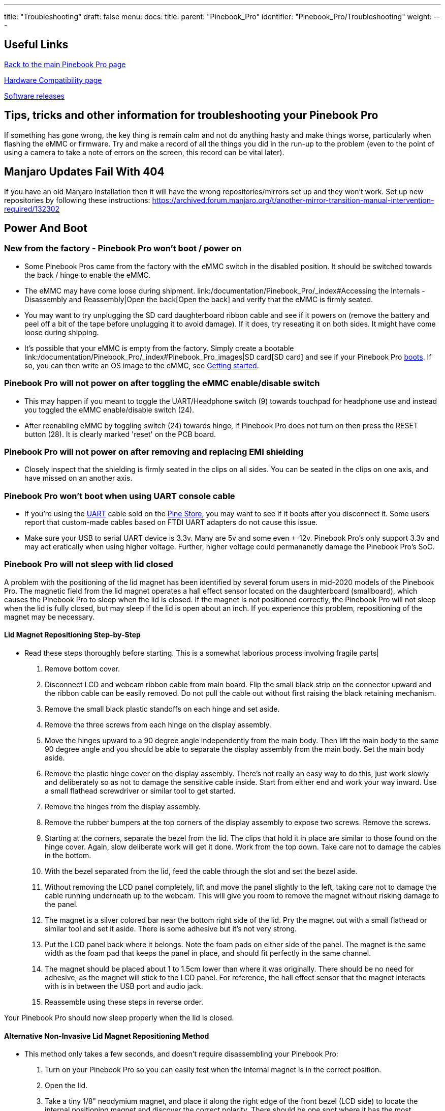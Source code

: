 ---
title: "Troubleshooting"
draft: false
menu:
  docs:
    title:
    parent: "Pinebook_Pro"
    identifier: "Pinebook_Pro/Troubleshooting"
    weight: 
---

== Useful Links

link:/documentation/Pinebook_Pro/_index[Back to the main Pinebook Pro page]

link:/documentation/Pinebook_Pro/Accessory/Compatibility[Hardware Compatibility page]

link:/documentation/Pinebook_Pro/Software/Releases[Software releases]

== Tips, tricks and other information for troubleshooting your Pinebook Pro

If something has gone wrong, the key thing is remain calm and not do anything hasty and make things worse, particularly when flashing the eMMC or firmware. Try and make a record of all the things you did in the run-up to the problem (even to the point of using a camera to take a note of errors on the screen, this record can be vital later).

== Manjaro Updates Fail With 404

If you have an old Manjaro installation then it will have the wrong repositories/mirrors set up and they won't work. Set up new repositories by following these instructions:
https://archived.forum.manjaro.org/t/another-mirror-transition-manual-intervention-required/132302

== Power And Boot


=== New from the factory - Pinebook Pro won't boot / power on


* Some Pinebook Pros came from the factory with the eMMC switch in the disabled position. It should be switched towards the back / hinge to enable the eMMC.
* The eMMC may have come loose during shipment. link:/documentation/Pinebook_Pro/_index#Accessing the Internals - Disassembly and Reassembly|Open the back[Open the back] and verify that the eMMC is firmly seated.
* You may want to try unplugging the SD card daughterboard ribbon cable and see if it powers on (remove the battery and peel off a bit of the tape before unplugging it to avoid damage). If it does, try reseating it on both sides. It might have come loose during shipping.
* It's possible that your eMMC is empty from the factory. Simply create a bootable link:/documentation/Pinebook_Pro/_index#Pinebook_Pro_images|SD card[SD card] and see if your Pinebook Pro link:/documentation/Pinebook_Pro/_index#Boot_sequence_details|boots[boots]. If so, you can then write an OS image to the eMMC, see link:/documentation/General/Getting_started[Getting started].

=== Pinebook Pro will not power on after toggling the eMMC enable/disable switch

* This may happen if you meant to toggle the UART/Headphone switch (9) towards touchpad for headphone use and instead you toggled the eMMC enable/disable switch (24).
* After reenabling eMMC by toggling switch (24) towards hinge, if Pinebook Pro does not turn on then press the RESET button (28). It is clearly marked 'reset' on the PCB board.

=== Pinebook Pro will not power on after removing and replacing EMI shielding

* Closely inspect that the shielding is firmly seated in the clips on all sides. You can be seated in the clips on one axis, and have missed on an another axis.

=== Pinebook Pro won't boot when using UART console cable

* If you're using the link:/documentation/Pinebook_Pro/_index#Using_the_UART|UART[UART] cable sold on the https://pine64.com/product-category/pinebook-pro/[Pine Store], you may want to see if it boots after you disconnect it. Some users report that custom-made cables based on FTDI UART adapters do not cause this issue.
* Make sure your USB to serial UART device is 3.3v. Many are 5v and some even +-12v. Pinebook Pro's only support 3.3v and may act eratically when using higher voltage. Further, higher voltage could permananetly damage the Pinebook Pro's SoC.

=== Pinebook Pro will not sleep with lid closed

A problem with the positioning of the lid magnet has been identified by several forum users in mid-2020 models of the Pinebook Pro. The magnetic field from the lid magnet operates a hall effect sensor located on the daughterboard (smallboard), which causes the Pinebook Pro to sleep when the lid is closed. If the magnet is not positioned correctly, the Pinebook Pro will not sleep when the lid is fully closed, but may sleep if the lid is open about an inch. If you experience this problem, repositioning of the magnet may be necessary.

==== Lid Magnet Repositioning Step-by-Step

* Read these steps thoroughly before starting. This is a somewhat laborious process involving fragile parts|
. Remove bottom cover.
. Disconnect LCD and webcam ribbon cable from main board. Flip the small black strip on the connector upward and the ribbon cable can be easily removed. Do not pull the cable out without first raising the black retaining mechanism.
. Remove the small black plastic standoffs on each hinge and set aside.
. Remove the three screws from each hinge on the display assembly.
. Move the hinges upward to a 90 degree angle independently from the main body. Then lift the main body to the same 90 degree angle and you should be able to separate the display assembly from the main body. Set the main body aside.
. Remove the plastic hinge cover on the display assembly. There's not really an easy way to do this, just work slowly and deliberately so as not to damage the sensitive cable inside. Start from either end and work your way inward. Use a small flathead screwdriver or similar tool to get started.
. Remove the hinges from the display assembly.
. Remove the rubber bumpers at the top corners of the display assembly to expose two screws. Remove the screws.
. Starting at the corners, separate the bezel from the lid. The clips that hold it in place are similar to those found on the hinge cover. Again, slow deliberate work will get it done. Work from the top down. Take care not to damage the cables in the bottom.
. With the bezel separated from the lid, feed the cable through the slot and set the bezel aside.
. Without removing the LCD panel completely, lift and move the panel slightly to the left, taking care not to damage the cable running underneath up to the webcam. This will give you room to remove the magnet without risking damage to the panel.
. The magnet is a silver colored bar near the bottom right side of the lid. Pry the magnet out with a small flathead or similar tool and set it aside. There is some adhesive but it's not very strong.
. Put the LCD panel back where it belongs. Note the foam pads on either side of the panel. The magnet is the same width as the foam pad that keeps the panel in place, and should fit perfectly in the same channel.
. The magnet should be placed about 1 to 1.5cm lower than where it was originally. There should be no need for adhesive, as the magnet will stick to the LCD panel. For reference, the hall effect sensor that the magnet interacts with is in between the USB port and audio jack.
. Reassemble using these steps in reverse order.

Your Pinebook Pro should now sleep properly when the lid is closed.

==== Alternative Non-Invasive Lid Magnet Repositioning Method

* This method only takes a few seconds, and doesn't require disassembling your Pinebook Pro:
. Turn on your Pinebook Pro so you can easily test when the internal magnet is in the correct position.
. Open the lid.
. Take a tiny 1/8" neodymium magnet, and place it along the right edge of the front bezel (LCD side) to locate the internal positioning magnet and discover the correct polarity. There should be one spot where it has the most attraction. Mark that spot.
. Using a very strong neodymium magnet(s) oriented with the same polarity you discovered using the tiny magnet, carefully place it on the spot you marked, and slowly slide it down the bezel until the internal magnet is pulled into the proper position. I successfully used four 1/2" cube neodymium magnets stacked on top of each other each having 20lbs of pull force to accomplish this.
. The internal magnet should be placed about 1 to 1.5cm lower than where it was originally. There should be no need for adhesive, as the magnet will stick to the LCD panel. For reference, the hall effect sensor that the magnet interacts with is in between the USB port and audio jack.
. Remove all external magnets, and test that the internal magnet is positioned correctly by slowly closing the lid while watching the LCD screen to make sure it stays suspended when closed, and wakes up when opened.

Your Pinebook Pro should now sleep properly when the lid is closed.

== WiFi And Bluetooth


=== WiFi issues


* First, check the privacy switches to make sure your WiFi is enabled. They are persistant. See link:/documentation/Pinebook_Pro/_index#Privacy_Switches|Privacy Switches[Privacy Switches]
* Next, you may have to modify the `/etc/NetworkManager/NetworkManager.conf` as root user, and replace `managed=false` with `managed=true`. Then reboot.
* If that doesn't work, and if `dmesg | grep brcmfmac` reports missing firmware, you will need to manually add the brcmfmac43455-sdio.* firmware files. This is due to a quiet change in the 2022 hardware revision. This https://github.com/reMarkable/brcmfmac-firmware[repo] has been tested and confirmed to work by no112.
* For connections that drop and resume too often, it might be due to WiFi power management from earlier OS releases. Later OS releases either removed WiFi power management, or default to full power. (Power management can be turned off via command line with `iw dev wlan0 set power_save off` or `iwconfig wlan0 power off`, although it is not persistent through re-boot.)
* For connections that drop under load on the default Debian, remove `iwconfig wlan0 power off` in the file `/etc/rc.local`.
* If WiFi is un-usable or often crashes when using an alternate OS, then it might because its WiFi firmware is not appropriate for the WiFi chip in the Pinebook Pro. Try the latest firmware patch from https://gitlab.manjaro.org/tsys/pinebook-firmware/tree/master/brcm[https://gitlab.manjaro.org/tsys/pinebook-firmware/tree/master/brcm]
* After re-enabling WiFi via the privacy switch, you have to reboot to restore function. There is a work around for the default Debian, (and may work with others);
&nbsp; &nbsp; &nbsp; &nbsp; `sudo tee /sys/bus/platform/drivers/dwmmc_rockchip/{un,}bind <<< 'fe310000.dwmmc'`
* On extremely rare occasions, the WiFi antenna connection is loose. To fix, simply open up the bottom, re-connect the WiFi antenna cable. This may show up as any of the following symptoms:
** Can't connect to any network, but the network manager software sees the WiFi device, (so it has not been disabled by the Privacy Switch)
** Very limited range, meaning you can make a connection if the Pinebook Pro is next to the WiFi router. But not the next room.
** Unreliable connections, that are also limited by range.

=== Bluetooth issues

* When connecting a Bluetooth device, such as a Bluetooth mouse, it does not automatically re-connect on re-boot. In the Bluetooth connection GUI, there is a yellow star for re-connect on boot. Use that button to enable a persistent connection. It can be changed back later.
* Bluetooth-attached speakers or headset require the <b>pulseaudio-module-bluetooth</b> package. If not already installed, it can be installed with a package manager or using the following: `sudo apt-get install pulseaudio-module-bluetooth`
* When using Bluetooth-attached speakers or headset and 2.4Ghz WiFi at the same time, you may experience stuttering of the audio. One solution is to use 5Ghz WiFi if you can. Or you may try using a different 2.4Ghz channel, perhaps channel 1 or the top channel, (11 in the USA, or 13/14 in some other countries).

== Sound issues

* Many reports of no sound are due to the OS, incorrect settings, or other software problems (eg. PulseAudio). So first test to see if it is a software or hardware problem, by trying another OS via SD card.  (For example, if Debian is installed on the eMMC, try Ubuntu on SD.)
* If you cannot get sound from the headphone jack, but can get sound from the speakers, then the headphone / UART console switch may be set to the UART mode. You can open the back and check the position of the switch. If set to UART mode, switch it to headphone mode. See the parts layout for the location and correct position of the switch.
* When using the USB C alternate DisplayPort mode, it is possible that the audio has been re-directed through this path. If your monitor has speakers, see if they work.
* See https://gitlab.manjaro.org/manjaro-arm/packages/community/pinebookpro-post-install/blob/master/asound.state[manjaro-arm/pinebookpro-post-install /var/lib/alsa/asound.state] for some ALSA tweaks.
* See https://gitlab.manjaro.org/manjaro-arm/packages/community/pinebookpro-audio[manjaro-arm/pinebookpro-audio] for how to handle 3.5mm jack plug/unplug events with ACPID.
* Serveral users have reported that one internal speaker had reversed polarity. Thus, sound from the speakers is like an echo effect.
** There is a software fix using alsamixer and then enable either "R invert" or "L invert", however, now the headphones have incorrect audio.
** The permanent fix is to re-wire one speaker, though this requires soldering small wires.
* Sound playback may be affected by the "mirroring" between the right and left channels, which results in distorted sound image.  The root cause is the https://linux.die.net/man/1/alsamixer[ALSA mixer] setting named "DAC Stereo Enhancement", which needs to be changed to 0% to fix this issue.  Please see https://forum.pine64.org/showthread.php?tid=12631&pid=87372#pid87372[this forum post] for further information.

== NVMe SSD issues

Many PineBook Pro users have reported issues with NVMe SSD drives, including random Linux lockups and crashes.  Some of these issues are related to the https://git.kernel.org/pub/scm/linux/kernel/git/torvalds/linux.git/commit/?id=712fa1777207[RK3399's errata] that disables Gen2 (5&nbsp;GT/s) speed for the PCI Express link used by the NVMe SSD, reducing it down to Gen1 speed (2.5&nbsp;GT/s).  However, Linux distributions that use Linux kernels older than version 5.12 still configure the PCI Express link to run at Gen2 speed, which requires https://forum.pine64.org/showthread.php?tid=11683[manual reconfiguration] to Gen1 speed in case system instability is experienced.  See also this https://patchwork.kernel.org/project/linux-rockchip/patch/20200423150510.6216-1-pgwipeout@gmail.com/[related discussion]. This issue does not affect distributions with recent (newer than May 2021) kernels such as Manjaro ARM which seem to work with no modifications.

Some PineBook Pro users have reported issues with the default settings for the APST (Autonomous Powe State Transition) power saving, which cause an NVMe drive to disappear from the system or lock up after a certain period of time.  Please see https://forum.pine64.org/showthread.php?tid=11337&pid=87711#pid87711[this forum thread] for further information.

== Keyboard and trackpad


=== Random Duplicated Key-Presses


Whether caused by an error in the Hailuck Keyboard firmware, or a physical defect in the membrane, the Pinebook Pro keyboard may randomly register some key-presses twice. The solution to this problem is trivial. Simply run the following command:

`xkbset bouncekeys 20`

If this return the following error:

`bash: xkbset: command not found`

Or some other similar error, you will need to install the command. It can most likely be found in your distro's repository.

You may substitute some other value for 20 -- this number denoting the time in milliseconds during which successive, duplicate key-presses will be rejected -- with any value of your choice. If you are still receiving duplicates, consider increasing the number -- perhaps by half. If you are consistently writing "aple", try decreasing this number -- perhaps by 25%.

=== Keys not registering / missing keys when typing

This issue occurs when your thumb or edge of the palm makes contact with left or right tip of the trackpad when you type. This is due to the palm rejection firmware being too forceful.  Instead of only disabling the trackpad, so your cursor does not move all over the screen, it disables both the trackpad and the keyboard.

Using Fn+F7 to disable the touchpad will keep it from also disabling the keyboard.

A link:/documentation/Pinebook_Pro/_index#Trackpad|firmware update[firmware update] has been released to address this.

=== Key mapping

* See this https://gitlab.manjaro.org/manjaro-arm/packages/community/pinebookpro-post-install/blob/master/10-usb-kbd.hwdb[/etc/udev/hwdb.d/10-usb-kbd.hwdb] for some key mapping tweaks

=== Pinebook Pro gets stuck after first reboot in Trackpad Firmware Update

This refers to the firmware update shown here:
https://github.com/dragan-simic/pinebook-pro-keyboard-updater#update-all-firmware-images
* If the system is not responding after the 1st reboot, it might be easiest to do a system restore or boot an sdcard-only OS, and follow up by running the second step of the trackpad firmware update with a USB keyboard and mouse plugged in
* System restore https://forum.pine64.org/showthread.php?tid=8229
* Firmware update https://github.com/dragan-simic/pinebook-pro-keyboard-updater#update-all-firmware-images

=== ANSI Fn + F keys wrong for F9, F10, F11 and F12

There appears to be a minor firmware issue for ANSI keyboard models of the Pinebook Pro. Some discussion and fixes have been proposed;

* Discussion thread https://forum.pine64.org/showthread.php?tid=8744&pid=57678#pid57678[ Fn + F keys screwy for F9, F10, F11 and F12]
* Proposed fix https://github.com/ayufan-rock64/pinebook-pro-keyboard-updater/issues/14#issuecomment-576825396[(ANSI) Fn + F(9-12) has wrong assignment after firmware update #14]

== USB docks & USB C alternate mode video

The Pinebook Pro uses the RK3399 SoC (System on a Chip). It supports a video pass through mode on the USB C port using DisplayPort alternate mode. This DisplayPort output comes from the same GPU used to display the built-in LCD.

Here are some selection criteria for successfully using the USB C alternate mode for video:

* The device must use USB C alternate mode DisplayPort. Not USB C alternate mode HDMI, or other.
* The device can have a HDMI, DVI, or VGA connector, if it uses an active translater.
* If USB 3 is also desired from a USB dock, the maximum resolution, frame rate and pixel depth is reduced to half the bandwidth. For example, 4K @ 30hz instead of 60hz.
* USB docks that also use USB C alternate mode DisplayPort will always have USB 2 available, (480Mbps, half-duplex).

== Screen

Also see above about external screen using USB-C adaptor

=== After changing builtin LCD resolution, blank screen

Some people find that the text or icons are too small, so they attempt to change the resolution of the built-in display. Afterwards, the display is blank.
Use the following to fix when logged into a text console as yourself, pressing Control-Alt-F1 through F6. After listing the resolutions, select the native resolution, (1920x1080 aka 1080p).

 export DISPLAY=:0.0
 xrandr -q
 xrandr -s [resolution]

Once the screen resolution is restored, try using the software settings to configure the desired screen scaling.

If the above fix did not work, you can try this:

* Using a text console, (Control-Alt-F1), login with your normal user ID
* Edit the file `nano ~/.config/monitors.xml`
* Change the "width" value to "1920"
* Change the "height" value to "1080"
* If there is more than one monitor configuration listed, edit that one too. Be careful to make no other changes. If needed, exit without saving and re-edit.
* Save the file and exit.
* Login using the GUI and test
* If you are still loggied in via the GUI, you will have to reboot using `sudo shutdown -r now`. After the reboot, you should be able to login to the GUI login and have the resolution back to normal.

After restoring the usability of your Pinebook Pro's graphical screen, also see link:/documentation/Pinebook_Pro/_index#Improving readability|this section[this section] on improving readability and usability.

== Outer Shell


=== Cracks in the plastic

There have been multiple reports of cracks in the plastic keyboard and trackpad part of the case. These are generally near:

* Hinges
* USB ports
* Top side, around the corners

This seems to apply to the first batches in 2019. Later versions of the keyboard and trackpad have used better plastic. With replacements now in the Pine64 Store, it's possible to simply order a replacement.

There have been a few reports of cracks in the plastic around the LCD display, but these appear to be less common. There are replacement LCDs with top cases available in the Pine64 Store.

Be extra careful if you open the PBP, the plastic parts of the shell, around the back corners or the hinges are really tiny and break easily.


